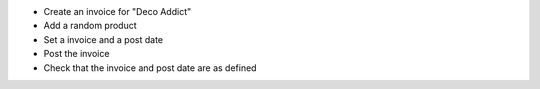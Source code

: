 - Create an invoice for "Deco Addict"
- Add a random product
- Set a invoice and a post date
- Post the invoice
- Check that the invoice and post date are as defined
